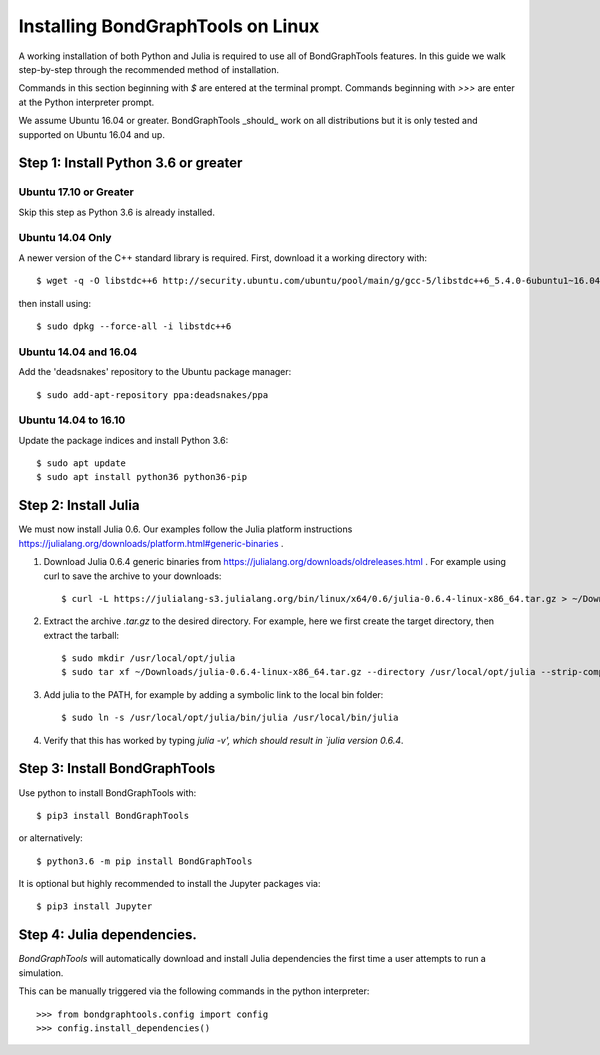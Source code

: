 Installing BondGraphTools on Linux
===================================

A working installation of both Python and Julia is required to use all of
BondGraphTools features.
In this guide we walk step-by-step through the recommended method of
installation.

Commands in this section beginning with `$` are entered at the terminal prompt.
Commands beginning with `>>>` are enter at the Python interpreter prompt.

We assume Ubuntu 16.04 or greater. BondGraphTools _should_ work on all
distributions but it is only tested and supported on Ubuntu 16.04 and up.

Step 1: Install Python 3.6 or greater
-------------------------------------

Ubuntu 17.10 or Greater
+++++++++++++++++++++++
Skip this step as Python 3.6 is already installed.

Ubuntu 14.04 Only
+++++++++++++++++
A newer version of the C++ standard library is required. First, download it a
working directory with::

  $ wget -q -O libstdc++6 http://security.ubuntu.com/ubuntu/pool/main/g/gcc-5/libstdc++6_5.4.0-6ubuntu1~16.04.10_amd64.deb

then install using::

    $ sudo dpkg --force-all -i libstdc++6

Ubuntu 14.04 and 16.04
++++++++++++++++++++++
Add the 'deadsnakes' repository to the Ubuntu package manager::

    $ sudo add-apt-repository ppa:deadsnakes/ppa

Ubuntu 14.04 to 16.10
+++++++++++++++++++++
Update the package indices and install Python 3.6::

    $ sudo apt update
    $ sudo apt install python36 python36-pip

Step 2: Install Julia
---------------------
We must now install Julia 0.6.
Our examples follow the Julia platform instructions https://julialang.org/downloads/platform.html#generic-binaries .

1. Download Julia 0.6.4 generic binaries from https://julialang.org/downloads/oldreleases.html .
   For example using curl to save the archive to your downloads::

    $ curl -L https://julialang-s3.julialang.org/bin/linux/x64/0.6/julia-0.6.4-linux-x86_64.tar.gz > ~/Downloads/julia-0.6.4-linux-x86_64.tar.gz
2. Extract the archive `.tar.gz` to the desired directory. For example, here
   we first create the target directory, then extract the tarball::

    $ sudo mkdir /usr/local/opt/julia
    $ sudo tar xf ~/Downloads/julia-0.6.4-linux-x86_64.tar.gz --directory /usr/local/opt/julia --strip-components=1

3. Add julia to the PATH, for example by adding a symbolic link to the local bin
   folder::

    $ sudo ln -s /usr/local/opt/julia/bin/julia /usr/local/bin/julia

4. Verify that this has worked by typing `julia -v', which should result in
   `julia version 0.6.4`.

Step 3: Install BondGraphTools
------------------------------
Use python to install BondGraphTools with::

    $ pip3 install BondGraphTools

or alternatively::

    $ python3.6 -m pip install BondGraphTools

It is optional but highly recommended to install the Jupyter packages via::

    $ pip3 install Jupyter

Step 4: Julia dependencies.
---------------------------
`BondGraphTools` will automatically download and install Julia dependencies the first time
a user attempts to run a simulation.

This can be manually triggered via the following commands in the python
interpreter::

    >>> from bondgraphtools.config import config
    >>> config.install_dependencies()

